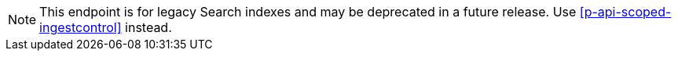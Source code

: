 NOTE: This endpoint is for legacy Search indexes and may be deprecated in a future release.
Use <<p-api-scoped-ingestcontrol>> instead.
